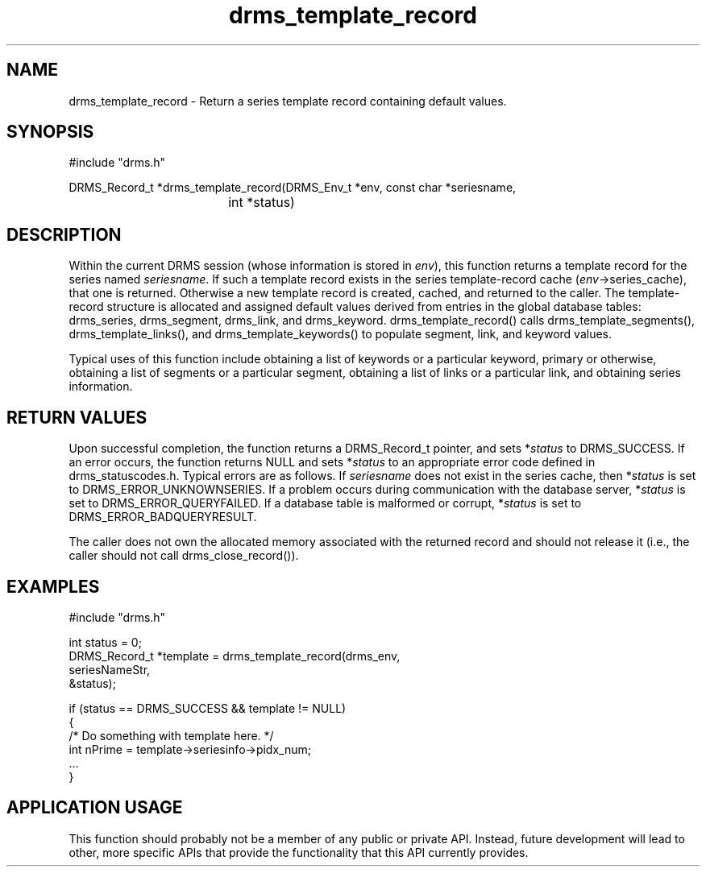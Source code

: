 .\"
.TH drms_template_record 3  5-Jan-2007  "DRMS MANPAGE" "DRMS Programmer's Manual"
.SH NAME
drms_template_record \- Return a series template record containing default values.

.SH SYNOPSIS
.nf
#include "drms.h"

DRMS_Record_t *drms_template_record(DRMS_Env_t *env, const char *seriesname, 
				    int *status)

.SH DESCRIPTION

Within the current DRMS session (whose information is stored in \fIenv\fR), this function returns a template record for the series named \fIseriesname\fR.  If such a template record exists in the series template-record cache (\fIenv\fR->series_cache), that one is returned.  Otherwise a new template record is created, cached, and returned to the caller.  The template-record structure is allocated and assigned default values derived from entries in the global database tables: drms_series, drms_segment, drms_link, and drms_keyword.  drms_template_record() calls drms_template_segments(), drms_template_links(), and drms_template_keywords() to populate segment, link, and keyword values.

Typical uses of this function include obtaining a list of keywords or a particular keyword, primary or otherwise, obtaining a list of segments or a particular segment, obtaining a list of links or a particular link, and obtaining series information.

.SH RETURN VALUES

Upon successful completion, the function returns a DRMS_Record_t pointer, and sets *\fIstatus\fR to DRMS_SUCCESS.  If an error occurs, the function returns NULL and sets *\fIstatus\fR to an appropriate error code defined in drms_statuscodes.h.  Typical errors are as follows.  If \fIseriesname\fR does not exist in the series cache, then *\fIstatus\fR is set to DRMS_ERROR_UNKNOWNSERIES.  If a problem occurs during communication with the database server, *\fIstatus\fR is set to DRMS_ERROR_QUERYFAILED.  If a database table is malformed or corrupt, *\fIstatus\fR is set to DRMS_ERROR_BADQUERYRESULT.  

The caller does not own the allocated memory associated with the returned record and should not release it (i.e., the caller should not call drms_close_record()).

.SH EXAMPLES
.nf

#include "drms.h"

int status = 0;
DRMS_Record_t *template = drms_template_record(drms_env, 
                                               seriesNameStr, 
                                               &status);

if (status == DRMS_SUCCESS && template != NULL)
{
     /* Do something with template here. */
     int nPrime = template->seriesinfo->pidx_num;
     ...
}

.SH APPLICATION USAGE

This function should probably not be a member of any public or private API.  Instead, future development will lead to other, more specific APIs that provide the functionality that this API currently provides.
